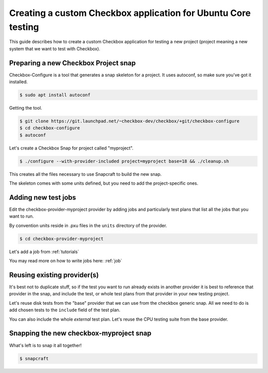 .. _custom-apps:

Creating a custom Checkbox application for Ubuntu Core testing
^^^^^^^^^^^^^^^^^^^^^^^^^^^^^^^^^^^^^^^^^^^^^^^^^^^^^^^^^^^^^^

This guide describes how to create a custom Checkbox application for testing a
new project (project meaning a new system that we want to test with Checkbox).

Preparing a new Checkbox Project snap
=====================================

Checkbox-Configure is a tool that generates a snap skeleton for a project.
It uses autoconf, so make sure you've got it installed.

.. code-block:: bash

    $ sudo apt install autoconf

Getting the tool.

.. code-block:: bash

    $ git clone https://git.launchpad.net/~checkbox-dev/checkbox/+git/checkbox-configure
    $ cd checkbox-configure
    $ autoconf

Let's create a Checkbox Snap for project called "myproject".

.. code-block:: bash

    $ ./configure --with-provider-included project=myproject base=18 && ./cleanup.sh

This creates all the files necessary to use Snapcraft to build the
new snap.

The skeleton comes with some units defined, but you need to add the
project-specific ones.


Adding new test jobs
====================

Edit the checkbox-provider-myproject provider by adding jobs and particularly
test plans that list all the jobs that you want to run.

By convention units reside in .pxu files in the ``units`` directory of the
provider.

.. code-block:: bash

    $ cd checkbox-provider-myproject

Let's add a job from :ref:`tutorials`

.. code-block:: none
    :caption: units/jobs.pxu

    id: my-first-job
    _summary: Is 10GB available in $HOME
    _description:
        this test checks if there's at least 10gb of free space in user's home
            directory
    plugin: shell
    estimated_duration: 0.01
    command: [ `df -B 1G --output=avail $HOME |tail -n1` -gt 10 ]

You may read more on how to write jobs here: :ref:`job`

Reusing existing provider(s)
============================

It's best not to duplicate stuff, so if the test you want to run already exists
in another provider it is best to reference that provider in the snap, and
include the test, or whole test plans from that provider in your new testing
project.

Let's reuse disk tests from the "base" provider that we can use from the
checkbox generic snap. All we need to do is add chosen tests to the ``include``
field of the test plan.

.. code-block:: none
    :caption: units/test-plan.pxu
    :name: test-plan.pxu-with-external
    :emphasize-lines: 7-9

    id: myproject-automated
    unit: test plan
    _name: Automated only QA tests for myproject
    _description:
    QA test plan for the myproject hardware. This test plan contains
    all of the automated tests used to validate the aproject device.
    include:
	com.canonical.certification::disk/encryption/detect
	com.canonical.certification::miscellanea/secure_boot_mode_.*
    (...)

You can also include the whole *external* test plan. Let's reuse the CPU
testing suite from the base provider.

.. code-block:: none
    :caption: unit/test-plan.pxu
    :name: test-plan.pxu-with-nested
    :emphasize-lines: 5

    nested_part:
	device-connections-tp
	com.canonical.certification::usb-automated
	# com.canonical.certification::audio-automated # no working auto tests
	com.canonical.certification::cpu-automated
	com.canonical.certification::disk-automated
	com.canonical.certification::ethernet-automated
	com.canonical.certification::kernel-snap-automated
	com.canonical.certification::memory-automated
	com.canonical.certification::networking-automated
	com.canonical.certification::rtc-automated
	com.canonical.certification::snappy-snap-automated
	com.canonical.certification::cpu-full


Snapping the new checkbox-myproject snap
========================================


What's left is to snap it all together!

.. code-block:: bash

    $ snapcraft
